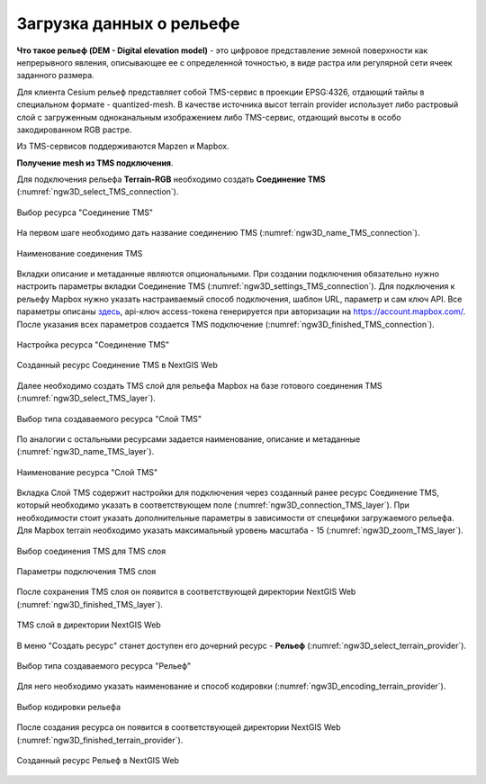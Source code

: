 .. sectionauthor:: Роман Гайнуллов <roman.gainullov@nextgis.ru>

.. _ngw_3d_dem:

Загрузка данных о рельефе
=========================


**Что такое рельеф (DEM - Digital elevation model)** - это цифровое представление земной поверхности как непрерывного явления, 
описывающее ее с определенной точностью, в виде растра или регулярной сети ячеек заданного размера.

Для клиента Cesium рельеф представляет собой TMS-сервис в проекции EPSG:4326, отдающий тайлы в специальном формате - quantized-mesh. 
В качестве источника высот terrain provider использует либо растровый слой с загруженным одноканальным изображением либо TMS-сервис, 
отдающий высоты в особо закодированном RGB растре.

Из TMS-сервисов поддерживаются Mapzen и Mapbox.


**Получение mesh из TMS подключения**.

Для подключения рельефа **Terrain-RGB** необходимо создать **Соединение TMS** (:numref:`ngw3D_select_TMS_connection`).

.. figure:: _static/ngw3D_select_TMS_connection_ru.png
   :name: ngw3D_select_TMS_connection
   :align: center
   :width: 20cm

   Выбор ресурса "Соединение TMS"


На первом шаге необходимо дать название соединению TMS (:numref:`ngw3D_name_TMS_connection`).

.. figure:: _static/ngw3D_name_TMS_connection_ru.png
   :name: ngw3D_name_TMS_connection
   :align: center
   :width: 16cm

   Наименование соединения TMS


Вкладки описание и метаданные являются опциональными. При создании подключения обязательно нужно настроить параметры вкладки Соединение TMS (:numref:`ngw3D_settings_TMS_connection`). 
Для подключения к рельефу Mapbox нужно указать настраиваемый способ подключения, шаблон URL, параметр и сам ключ API. 
Все параметры описаны `здесь <https://docs.mapbox.com/help/troubleshooting/access-elevation-data/#mapbox-terrain-rgb>`_, api-ключ access-токена генерируется при авторизации на https://account.mapbox.com/. 
После указания всех параметров создается TMS подключение (:numref:`ngw3D_finished_TMS_connection`).

.. figure:: _static/ngw3D_settings_TMS_connection_ru.png
   :name: ngw3D_settings_TMS_connection
   :align: center
   :width: 16cm

   Настройка ресурса "Соединение TMS"


.. figure:: _static/ngw3D_finished_TMS_connection.png
   :name: ngw3D_finished_TMS_connection
   :align: center
   :width: 20cm

   Созданный ресурс Соединение TMS в NextGIS Web


Далее необходимо создать TMS слой для рельефа Mapbox на базе готового соединения TMS (:numref:`ngw3D_select_TMS_layer`).

.. figure:: _static/ngw3D_select_TMS_layer_ru.png
   :name: ngw3D_select_TMS_layer
   :align: center
   :width: 20cm

   Выбор типа создаваемого ресурса "Слой TMS"
   
   
По аналогии с остальными ресурсами задается наименование, описание и метаданные (:numref:`ngw3D_name_TMS_layer`).

.. figure:: _static/ngw3D_name_TMS_layer_ru.png
   :name: ngw3D_name_TMS_layer
   :align: center
   :width: 16cm

   Наименование ресурса "Слой TMS"

Вкладка Слой TMS содержит настройки для подключения через созданный ранее ресурс Соединение TMS, который необходимо указать в соответствующем поле (:numref:`ngw3D_connection_TMS_layer`). 
При необходимости стоит указать дополнительные параметры в зависимости от специфики загружаемого рельефа. 
Для Mapbox terrain необходимо указать максимальный уровень масштаба - 15 (:numref:`ngw3D_zoom_TMS_layer`).

.. figure:: _static/ngw3D_connection_TMS_layer_ru.png
   :name: ngw3D_connection_TMS_layer
   :align: center
   :width: 16cm

   Выбор соединения TMS для TMS слоя

.. figure:: _static/ngw3D_zoom_TMS_layer_ru.png
   :name: ngw3D_zoom_TMS_layer
   :align: center
   :width: 18cm

   Параметры подключения TMS слоя


После сохранения TMS слоя он появится в соответствующей директории NextGIS Web (:numref:`ngw3D_finished_TMS_layer`).

.. figure:: _static/ngw3D_finished_TMS_layer_ru.png
   :name: ngw3D_finished_TMS_layer
   :align: center
   :width: 16cm

   TMS слой в директории NextGIS Web

В меню "Создать ресурс" станет доступен его дочерний ресурс - **Рельеф** (:numref:`ngw3D_select_terrain_provider`). 

.. figure:: _static/ngw3D_select_terrain_provider_ru.png
   :name: ngw3D_select_terrain_provider
   :align: center
   :width: 20cm

   Выбор типа создаваемого ресурса "Рельеф"

Для него необходимо указать наименование и способ кодировки (:numref:`ngw3D_encoding_terrain_provider`).
   
.. figure:: _static/ngw3D_encoding_terrain_provider_ru.png
   :name: ngw3D_encoding_terrain_provider
   :align: center
   :width: 16cm

   Выбор кодировки рельефа


После создания ресурса он появится в соответствующей директории NextGIS Web (:numref:`ngw3D_finished_terrain_provider`).

.. figure:: _static/ngw3D_finished_terrain_provider_ru.png
   :name: ngw3D_finished_terrain_provider
   :align: center
   :width: 20cm

   Созданный ресурс Рельеф в NextGIS Web

